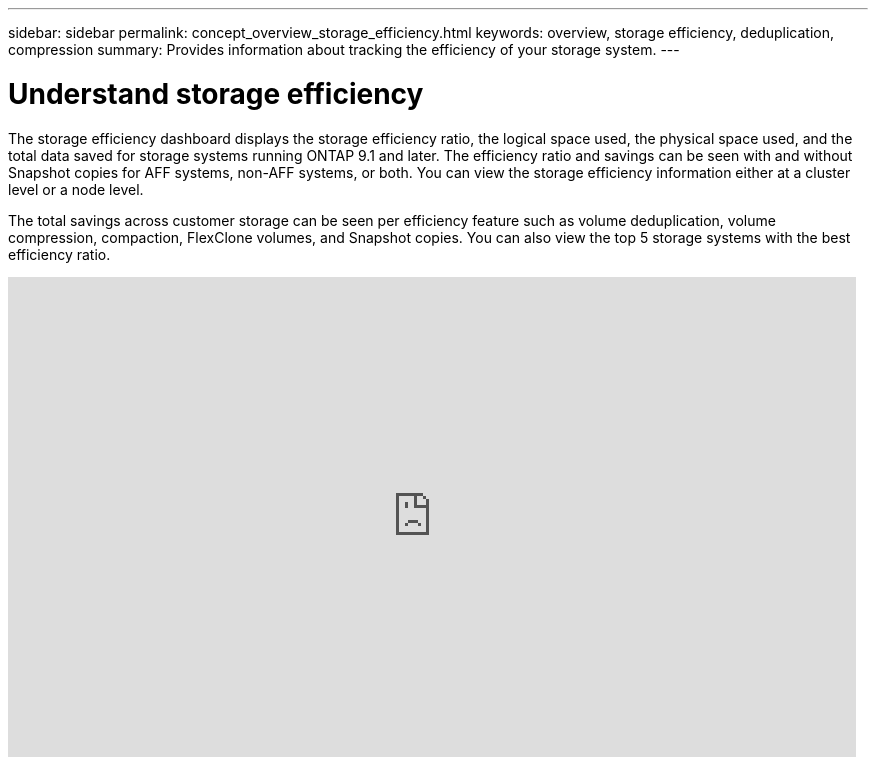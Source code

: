 ---
sidebar: sidebar
permalink: concept_overview_storage_efficiency.html
keywords: overview, storage efficiency, deduplication, compression
summary: Provides information about tracking the efficiency of your storage system.
---

= Understand storage efficiency
:toc: macro
:toclevels: 1
:hardbreaks:
:nofooter:
:icons: font
:linkattrs:
:imagesdir: ./media/

[.lead]

The storage efficiency dashboard displays the storage efficiency ratio, the logical space used, the physical space used, and the total data saved for storage systems running ONTAP 9.1 and later. The efficiency ratio and savings can be seen with and without Snapshot copies for AFF systems, non-AFF systems, or both. You can view the storage efficiency information either at a cluster level or a node level.

The total savings across customer storage can be seen per efficiency feature such as volume deduplication, volume compression, compaction, FlexClone volumes, and Snapshot copies. You can also view the top 5 storage systems with the best efficiency ratio.

video::8Ge3_0qlyxA[youtube, width=848, height=480]
